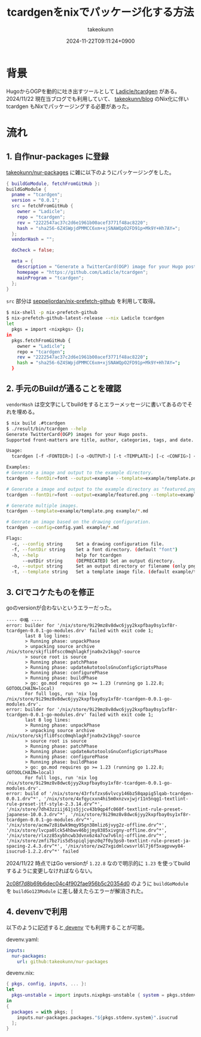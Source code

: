 :PROPERTIES:
:ID:       4CD5D36D-177E-436B-8D74-68384EA42C5D
:END:
#+TITLE: tcardgenをnixでパッケージ化する方法
#+AUTHOR: takeokunn
#+DESCRIPTION: description
#+DATE: 2024-11-22T09:11:24+0900
#+HUGO_BASE_DIR: ../../
#+HUGO_CATEGORIES: fleeting
#+HUGO_SECTION: posts/fleeting
#+HUGO_TAGS: fleeting nix
#+HUGO_DRAFT: true
#+STARTUP: content
#+STARTUP: nohideblocks
* 背景

HugoからOGPを動的に吐き出すツールとして [[https://github.com/Ladicle/tcardgen][Ladicle/tcardgen]] がある。
2024/11/22 現在当ブログでも利用していて、 [[https://github.com/takeokunn/blog][takeokunn/blog]] のNix化に伴い tcardgen もNixでパッケージングする必要があった。

* 流れ
** 1. 自作nur-packages に登録

[[https://github.com/takeokunn/nur-packages][takeokunn/nur-packages]] に雑に以下のようにパッケージングをした。

#+begin_src nix
  { buildGoModule, fetchFromGitHub }:
  buildGoModule {
    pname = "tcardgen";
    version = "0.0.1";
    src = fetchFromGitHub {
      owner = "Ladicle";
      repo = "tcardgen";
      rev = "2222547ac37c2d6e1961b00acef3771f48ac8220";
      hash = "sha256-6Z4SWpjdPMMCC6xm+xjSNAWQpO2FD91p+Mk9Y+Hh7AY=";
    };
    vendorHash = "";

    doCheck = false;

    meta = {
      description = "Generate a TwitterCard(OGP) image for your Hugo posts.";
      homepage = "https://github.com/Ladicle/tcardgen";
      mainProgram = "tcardgen";
    };
  }
#+end_src

=src= 部分は [[https://github.com/seppeljordan/nix-prefetch-github][seppeljordan/nix-prefetch-github]] を利用して取得。

#+begin_src bash
  $ nix-shell -p nix-prefetch-github
  $ nix-prefetch-github-latest-release --nix Ladicle tcardgen
  let
    pkgs = import <nixpkgs> {};
  in
    pkgs.fetchFromGitHub {
      owner = "Ladicle";
      repo = "tcardgen";
      rev = "2222547ac37c2d6e1961b00acef3771f48ac8220";
      hash = "sha256-6Z4SWpjdPMMCC6xm+xjSNAWQpO2FD91p+Mk9Y+Hh7AY=";
    }

#+end_src

** 2. 手元のBuildが通ることを確認

=vendorHash= は空文字にしてbuildをするとエラーメッセージに書いてあるのでそれを埋める。

#+begin_src bash
  $ nix build .#tcardgen
  $ ./result/bin/tcardgen --help
  Generate TwitterCard(OGP) images for your Hugo posts.
  Supported front-matters are title, author, categories, tags, and date.

  Usage:
    tcardgen [-f <FONTDIR>] [-o <OUTPUT>] [-t <TEMPLATE>] [-c <CONFIG>] <FILE>...

  Examples:
  # Generate a image and output to the example directory.
  tcardgen --fontDir=font --output=example --template=example/template.png example/blog-post.md

  # Generate a image and output to the example directory as "featured.png".
  tcardgen --fontDir=font --output=example/featured.png --template=example/template.png example/blog-post.md

  # Generate multiple images.
  tcardgen --template=example/template.png example/*.md

  # Genrate an image based on the drawing configuration.
  tcardgen --config=config.yaml example/*.md

  Flags:
    -c, --config string     Set a drawing configuration file.
    -f, --fontDir string    Set a font directory. (default "font")
    -h, --help              help for tcardgen
        --outDir string     (DEPRECATED) Set an output directory.
    -o, --output string     Set an output directory or filename (only png format). (default "out/")
    -t, --template string   Set a template image file. (default example/template.png)

#+end_src

** 3. CIでコケたものを修正

goのversionが合わないというエラーだった。

#+begin_example
  ---- 中略 ----
  error: builder for '/nix/store/9i29mz8v8dwc6jyy2kxpfbay0sy1xf8r-tcardgen-0.0.1-go-modules.drv' failed with exit code 1;
         last 8 log lines:
         > Running phase: unpackPhase
         > unpacking source archive /nix/store/skjfli0fscc0mqhlagkfjna0x2v1kgq7-source
         > source root is source
         > Running phase: patchPhase
         > Running phase: updateAutotoolsGnuConfigScriptsPhase
         > Running phase: configurePhase
         > Running phase: buildPhase
         > go: go.mod requires go >= 1.23 (running go 1.22.8; GOTOOLCHAIN=local)
         For full logs, run 'nix log /nix/store/9i29mz8v8dwc6jyy2kxpfbay0sy1xf8r-tcardgen-0.0.1-go-modules.drv'.
  error: builder for '/nix/store/9i29mz8v8dwc6jyy2kxpfbay0sy1xf8r-tcardgen-0.0.1-go-modules.drv' failed with exit code 1;
         last 8 log lines:
         > Running phase: unpackPhase
         > unpacking source archive /nix/store/skjfli0fscc0mqhlagkfjna0x2v1kgq7-source
         > source root is source
         > Running phase: patchPhase
         > Running phase: updateAutotoolsGnuConfigScriptsPhase
         > Running phase: configurePhase
         > Running phase: buildPhase
         > go: go.mod requires go >= 1.23 (running go 1.22.8; GOTOOLCHAIN=local)
         For full logs, run 'nix log /nix/store/9i29mz8v8dwc6jyy2kxpfbay0sy1xf8r-tcardgen-0.0.1-go-modules.drv'.
  error: build of '/nix/store/43rfsfzxs6vlvcy146bz58qapig5lqab-tcardgen-0.0.1.drv^*', '/nix/store/4xfqycxxn4hi5m0xnzvxjwjr11n5nqg1-textlint-rule-preset-jtf-style-2.3.14.drv^*', '/nix/store/7dh43zziij61js5jjcv43b9qp4fc060f-textlint-rule-preset-japanese-10.0.3.drv^*', '/nix/store/9i29mz8v8dwc6jyy2kxpfbay0sy1xf8r-tcardgen-0.0.1-go-modules.drv^*', '/nix/store/acmw7z8i6wk9mqy95gn38mliz6jvyg2z-offline.drv^*', '/nix/store/lvcpa0lck54hbwv46bjjmy8385xivgny-offline.drv^*', '/nix/store/rlxzz85xybhcwb3dvnx6z4a7cw7v6lnj-offline.drv^*', '/nix/store/zmfi7bz7is5d5spiqljqnz0q7f0y3ps0-textlint-rule-preset-ja-spacing-2.4.3.drv^*', '/nix/store/zw27xgidmlcwsvrl6l7j6f5xagpvwy84-isucrud-1.2.2.drv^*' failed
#+end_example

2024/11/22 時点ではGo versionが =1.22.8= なので明示的に =1.23= を使ってbuildするように変更しなければならない。

[[https://github.com/takeokunn/nur-packages/commit/2c08f7d8b69b6dec04c4f902fae956b5c20354d0][2c08f7d8b69b6dec04c4f902fae956b5c20354d0]] のように =buildGoModule= を =buildGo123Module= に差し替えたらエラーが解消された。

** 4. devenvで利用

以下のように記述すると[[https://devenv.sh/][ devenv]] でも利用することが可能。

devenv.yaml:

#+begin_src yaml
  inputs:
    nur-packages:
      url: github:takeokunn/nur-packages
#+end_src

devenv.nix:

#+begin_src nix
  { pkgs, config, inputs, ... }:
  let
    pkgs-unstable = import inputs.nixpkgs-unstable { system = pkgs.stdenv.system; };
  in
  {
    packages = with pkgs; [
      inputs.nur-packages.packages."${pkgs.stdenv.system}".isucrud
    ];
  }
#+end_src
